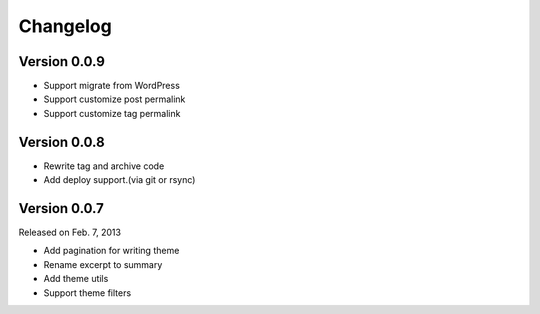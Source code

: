 Changelog
==========

Version 0.0.9
--------------

+ Support migrate from WordPress
+ Support customize post permalink
+ Support customize tag permalink

Version 0.0.8
--------------

+ Rewrite tag and archive code
+ Add deploy support.(via git or rsync)

Version 0.0.7
--------------

Released on Feb. 7, 2013

+ Add pagination for writing theme
+ Rename excerpt to summary
+ Add theme utils
+ Support theme filters